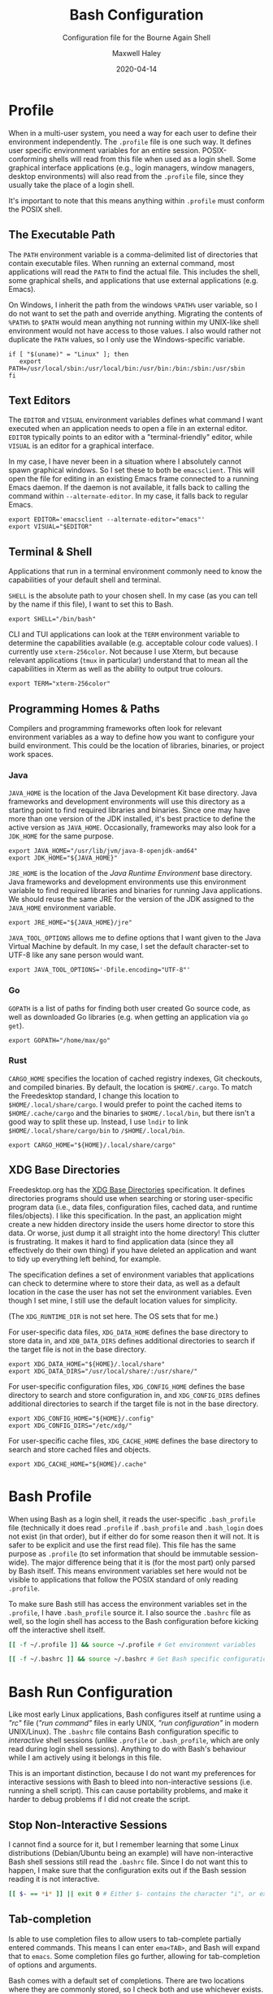 # -*- compile-command: "make bash" -*-
#+TITLE: Bash Configuration
#+SUBTITLE: Configuration file for the Bourne Again Shell
#+AUTHOR: Maxwell Haley
#+EMAIL: maxwell.r.haley@gmail.com
#+DATE: 2020-04-14
#+PROPERTY: header-args :mkdirp yes
#  LocalWords: POSIX CLI TUI runtime rc TTY Readline XOFF XON readline XDG
#  LocalWords: Freedesktop

* Profile
:PROPERTIES:
:header-args:shell: :tangle dist/profile.sh
:END:

When in a multi-user system, you need a way for each user to define their
environment independently. The ~.profile~ file is one such way. It defines user
specific environment variables for an entire session. POSIX-conforming shells
will read from this file when used as a login shell. Some graphical interface
applications (e.g., login managers, window managers, desktop environments) will
also read from the ~.profile~ file, since they usually take the place of a login
shell.

It's important to note that this means anything within ~.profile~ must conform
the POSIX shell.

** The Executable Path
The ~PATH~ environment variable is a comma-delimited list of directories that
contain executable files. When running an external command, most applications
will read the ~PATH~ to find the actual file. This includes the shell, some
graphical shells, and applications that use external applications (e.g. Emacs).

On Windows, I inherit the path from the windows ~%PATH%~ user variable, so I do
not want to set the path and override anything. Migrating the contents of
~%PATH%~ to ~$PATH~ would mean anything not running within my UNIX-like shell
environment would not have access to those values. I also would rather not
duplicate the ~PATH~ values, so I only use the Windows-specific variable.

#+BEGIN_SRC shell
  if [ "$(uname)" = "Linux" ]; then
     export PATH=/usr/local/sbin:/usr/local/bin:/usr/bin:/bin:/sbin:/usr/sbin
  fi
#+END_SRC

** Text Editors
The ~EDITOR~ and ~VISUAL~ environment variables defines what command I want
executed when an application needs to open a file in an external editor.
~EDITOR~ typically points to an editor with a "terminal-friendly" editor, while
~VISUAL~ is an editor for a graphical interface.

In my case, I have never been in a situation where I absolutely cannot spawn
graphical windows. So I set these to both be ~emacsclient~. This will open the
file for editing in an existing Emacs frame connected to a running Emacs daemon.
If the daemon is not available, it falls back to calling the command within
~--alternate-editor~. In my case, it falls back to regular Emacs.

#+BEGIN_SRC shell
  export EDITOR='emacsclient --alternate-editor="emacs"'
  export VISUAL="$EDITOR"
#+END_SRC

** Terminal & Shell
Applications that run in a terminal environment commonly need to know the
capabilities of your default shell and terminal.

~SHELL~ is the absolute path to your chosen shell. In my case (as you can tell
by the name if this file), I want to set this to Bash.
#+BEGIN_SRC shell
  export SHELL="/bin/bash"
#+END_SRC

CLI and TUI applications can look at the ~TERM~ environment variable to
determine the capabilities available (e.g. acceptable colour code values). I
currently use ~xterm-256color~. Not because I use Xterm, but because relevant
applications (~tmux~ in particular) understand that to mean all the capabilities
in Xterm as well as the ability to output true colours.

#+BEGIN_SRC shell
  export TERM="xterm-256color"
#+END_SRC

** Programming Homes & Paths
Compilers and programming frameworks often look for relevant environment
variables as a way to define how you want to configure your build environment.
This could be the location of libraries, binaries, or project work spaces.

*** Java
~JAVA_HOME~ is the location of the Java Development Kit base directory. Java
frameworks and development environments will use this directory as a starting
point to find required libraries and binaries. Since one may have more than one
version of the JDK installed, it's best practice to define the active version as
~JAVA_HOME~. Occasionally, frameworks may also look for a ~JDK_HOME~ for the
same purpose.

#+BEGIN_SRC shell
     export JAVA_HOME="/usr/lib/jvm/java-8-openjdk-amd64"
     export JDK_HOME="${JAVA_HOME}"
#+END_SRC

~JRE_HOME~ is the location of the /Java Runtime Environment/ base directory.
Java frameworks and development environments use this environment variable to
find required libraries and binaries for running Java applications. We should
reuse the same JRE for the version of the JDK assigned to the ~JAVA_HOME~
environment variable.

#+BEGIN_SRC shell
     export JRE_HOME="${JAVA_HOME}/jre"
#+END_SRC

~JAVA_TOOL_OPTIONS~ allows me to define options that I want given to the Java
Virtual Machine by default. In my case, I set the default character-set to UTF-8
like any sane person would want.

#+BEGIN_SRC shell
  export JAVA_TOOL_OPTIONS='-Dfile.encoding="UTF-8"'
#+END_SRC

*** Go
~GOPATH~ is a list of paths for finding both user created Go source code, as
well as downloaded Go libraries (e.g. when getting an application via ~go get~).

#+BEGIN_SRC shell
     export GOPATH="/home/max/go"
#+END_SRC

*** Rust
~CARGO_HOME~ specifies the location of cached registry indexes, Git checkouts,
and compiled binaries. By default, the location is ~$HOME/.cargo~. To match the
Freedesktop standard, I change this location to ~$HOME/.local/share/cargo~. I
would prefer to point the cached items to ~$HOME/.cache/cargo~ and the binaries
to ~$HOME/.local/bin~, but there isn't a good way to split these up. Instead, I
use ~lndir~ to link ~$HOME/.local/share/cargo/bin~ to ~/$HOME/.local/bin~.

#+BEGIN_SRC shell
     export CARGO_HOME="${HOME}/.local/share/cargo"
#+END_SRC

** XDG Base Directories
Freedesktop.org has the [[https://specifications.freedesktop.org/basedir-spec/basedir-spec-latest.html][XDG Base Directories]] specification. It defines
directories programs should use when searching or storing user-specific program
data (i.e., data files, configuration files, cached data, and runtime
files/objects). I like this specification. In the past, an application might
create a new hidden directory inside the users home director to store this data.
Or worse, just dump it all straight into the home directory! This clutter is
frustrating. It makes it hard to find application data (since they all
effectively do their own thing) if you have deleted an application and want to
tidy up everything left behind, for example.

The specification defines a set of environment variables that applications can
check to determine where to store their data, as well as a default location in
the case the user has not set the environment variables. Even though I set mine,
I still use the default location values for simplicity.

(The ~XDG_RUNTIME_DIR~ is not set here. The OS sets that for me.)

For user-specific data files, ~XDG_DATA_HOME~ defines the base directory to
store data in, and ~XDB_DATA_DIRS~ defines additional directories to search if
the target file is not in the base directory.

#+BEGIN_SRC shell
  export XDG_DATA_HOME="${HOME}/.local/share"
  export XDG_DATA_DIRS="/usr/local/share/:/usr/share/"
#+END_SRC

For user-specific configuration files, ~XDG_CONFIG_HOME~ defines the base
directory to search and store configuration in, and ~XDG_CONFIG_DIRS~ defines
additional directories to search if the target file is not in the base
directory.

#+BEGIN_SRC shell
  export XDG_CONFIG_HOME="${HOME}/.config"
  export XDG_CONFIG_DIRS="/etc/xdg/"
#+END_SRC

For user-specific cache files, ~XDG_CACHE_HOME~ defines the base directory to
search and store cached files and objects.

#+BEGIN_SRC shell
  export XDG_CACHE_HOME="${HOME}/.cache"
#+END_SRC

* Bash Profile
:PROPERTIES:
:header-args:bash: :tangle dist/bash-profile.bash
:END:

When using Bash as a login shell, it reads the user-specific ~.bash_profile~
file (technically it does read ~.profile~ if ~.bash_profile~ and ~.bash_login~
does not exist (in that order), but if either do for some reason then it will
not. It is safer to be explicit and use the first read file). This file has the
same purpose as ~.profile~ (to set information that should be immutable
session-wide). The major difference being that it is (for the most part) only
parsed by Bash itself. This means environment variables set here would not be
visible to applications that follow the POSIX standard of only reading
~.profile~.

To make sure Bash still has access the environment variables set in the
~.profile~, I have ~.bash_profile~ source it. I also source the ~.bashrc~ file
as well, so the login shell has access to the Bash configuration before kicking
off the interactive shell itself.

#+BEGIN_SRC bash
  [[ -f ~/.profile ]] && source ~/.profile # Get environment variables

  [[ -f ~/.bashrc ]] && source ~/.bashrc # Get Bash specific configuration
#+END_SRC

* Bash Run Configuration
:PROPERTIES:
:header-args:bash: :tangle dist/bashrc.bash
:END:

Like most early Linux applications, Bash configures itself at runtime using a
/"rc"/ file (/"run command"/ files in early UNIX, /"run configuration"/ in modern
UNIX/Linux). The ~.bashrc~ file contains Bash configuration specific to
/interactive/ shell sessions (unlike ~.profile~ or ~.bash_profile~, which are
only read during login shell sessions). Anything to do with Bash's behaviour
while I am actively using it belongs in this file.

This is an important distinction, because I do not want my preferences for
interactive sessions with Bash to bleed into non-interactive sessions (i.e.
running a shell script). This can cause portability problems, and make it harder
to debug problems if I did not create the script.

** Stop Non-Interactive Sessions
I cannot find a source for it, but I remember learning that some Linux
distributions (Debian/Ubuntu being an example) will have non-interactive Bash
shell sessions still read the ~.bashrc~ file. Since I do not want this to
happen, I make sure that the configuration exits out if the Bash session reading
it is not interactive.

#+BEGIN_SRC bash
  [[ $- == *i* ]] || exit 0 # Either $- contains the character "i", or exit.
#+END_SRC

** Tab-completion
Is able to use completion files to allow users to tab-complete partially entered
commands. This means I can enter ~ema<TAB>~, and Bash will expand that to
~emacs~. Some completion files go further, allowing for tab-completion of
options and arguments.

Bash comes with a default set of completions. There are two locations where they
are commonly stored, so I check both and use whichever exists.

#+BEGIN_SRC bash
  if [[ -f /usr/share/bash-completion/bash_completion ]]; then
    source /usr/share/bash-completion/bash_completion
  elif [[ -f /etc/bash_completion ]]; then
    source /etc/bash_completion
  fi
#+END_SRC

I set bash to attempt to "correct" spelling errors when tab-completing a
directory name that does not exist.

#+BEGIN_SRC bash
  shopt -s dirspell
#+END_SRC

If I try to activate tab-complete on an empty line, Bash will search and return
possible values from /the entire path!/ I cannot think of a reason to want this,
so I disable it by setting the options ~no_empty_cmd_completion~.

#+BEGIN_SRC bash
  shopt -s no_empty_cmd_completion
#+END_SRC

** History
Bash keeps a log of (almost) all commands. This is useful since:

1. Bash gives interactive functions to go through your history
2. I can look through the history myself

Bash only writes to the history file on exit, storing the history in memory
until then. By default it limits the amount of lines stored in the file and in
memory storage to 500. This is far too small, so I increase it to 10,000.

#+BEGIN_SRC bash
  HISTSIZE=10000
  HISTFILESIZE=10000
#+END_SRC

Bash has three options form controlling what it chooses to save to the history.

- ~ignorespace~ :: Ignores any commands that begin with a space. This is useful to
not save commands that contain secrets or sensitive information.
- ~ignoredups~ :: Ignores commands that are exactly the same as the previously
  saved command.
- ~erasedups~ :: Erases all previous instances of the current command from the
  history.

Since I value the order of commands when reading history, I do not set
~erasedups~. I do enable both of the ignore options. Bash provides a shorthand
value to do this named ~ignoreboth~.

#+BEGIN_SRC bash
  HISTCONTROL="ignoreboth"
#+END_SRC

I want Bash to store multi-line commands as a single entry. That way, I can grab
the entire command from history. To do this, I need to set the ~cmdhist~ option.

#+BEGIN_SRC bash
  shopt -s cmdhist
#+END_SRC

I also do not want Bash to overwrite the history file, which is its default
behaviour. ~histappend~ will make sure to append to the history file only.

#+BEGIN_SRC bash
  shopt -s histappend
#+END_SRC

When interactively searching through the Bash history, you can go between
/forward search/ and /reverse search/. Annoyingly, the shortcut for forward
search is ~C-s~, which will pause the TTY output. In the age of terminal
multiplexers, I have never paused the TTY on purpose. So I disable the XON/XOFF
functionality.

#+BEGIN_SRC bash
  stty -ixon
#+END_SRC

** Man Page Colour Support
#+BEGIN_SRC bash
  export LESS_TERMCAP_mb=$'\e[1;30m'
  export LESS_TERMCAP_md=$'\e[1;30m'
  export LESS_TERMCAP_me=$'\e[0m'
  export LESS_TERMCAP_se=$'\e[0m'
  export LESS_TERMCAP_so=$'\e[38;2;25;25;25;48;2;224;224;224m'
  export LESS_TERMCAP_ue=$'\e[0m'
  export LESS_TERMCAP_us=$'\e[01;35m'
#+END_SRC

** Directory Navigation
~cdspell~ will attempt to correct "minor errors" if the directory give to ~cd~
does not exist. It will print its "corrected" name first before changing
directories.

#+BEGIN_SRC bash
  shopt -s cdspell
#+END_SRC

** Globs, Expansions & Patterns
Bash supports using /"globs/" (wildcard characters such as ~*~ and ~?~) within
commands. Bash /expands/ globs before executing a command. For example, ~rm
dir/*~ expands to all contents of the directory ~dir~. This is a powerful tool
for writing short Bash commands.

~extglob~ enables the more complex /"pattern-list"/ globs. These globs match
based on the occurrences of sub-patterns. This allows the testing of
one-to-many patterns within a single pattern.

#+BEGIN_SRC bash
  shopt -s extglob
#+END_SRC

~globstar~ enables the ~**~ glob. This expands to mean all files, directories,
and sub-directories. It is effectively a recursive ~*~.

#+BEGIN_SRC bash
  shopt -s globstar
#+END_SRC

~failglob~ will fail a command if any patterns fail to expand to at least one
file.

#+BEGIN_SRC bash
  shopt -s failglob
#+END_SRC

** Aliases & Functions
An alias is basically a special type of expansion within Bash. Instead of
expanding to filenames, an alias expands to a command. I use aliases for two
purposes:

1. Wrapping one-liners
2. Shadowing existing commands

Defining one-liners in an alias is faster than storing them inside a script that
is available on the ~PATH~, as Bash does not have to fork a new job when
expanding an alias.

On the same note, I use Bash functions to act as more complex aliases. Because
the value of an alias is a string, complex flow control or input parsing can
become hard to read. Structuring them as properties simply works better.

By /shadowing existing commands/, I mean taking an existing command name and
using it as an alias or function name so the alias/function runs instead.
Usually, this is so I can tack on default arguments or options to these
commands. For example, I may alias ~ls~ to ~ls --list~ so invoking ~ls~ always
displays in the list mode.

*** Directory Listing
#+BEGIN_SRC bash
  alias ls="ls \
      --color=auto \
      --group-directories-first \
      --dereference \
      --human-readable"
  alias l="ls -C --ignore-backups --classify"
  alias la="l --almost-all"
  alias ll="l -l"
  alias lla="ll --almost-all"
  alias lld="ls -l | egrep '^d'"
  alias llf="ls -l | egrep -v '^d'"
  alias llk="ll --reverse -S"
  alias llr="ll --recursive"
  alias llx="ll -X"
#+END_SRC

*** Docker
As with the Git abbreviations, I haven't really taken full advantage of the
expansion properties to make working with Docker easier. These are just
shortcuts.

#+BEGIN_SRC bash
  alias datt="docker attach"
  alias dex="docker exec --interactive --tty"
  alias dimg="docker images"
  alias dip="docker inspect --format '{{ .NetworkSettings.IPAddress }}'"
  alias dip="docker push"
  alias dstart="docker start"
  alias dstop="docker stop"
#+END_SRC

*** Editing
To quickly edit a file, I use the ~e~ alias. This expands to invoking the Emacs
client, resulting in the file opening inside a new or existing Emacs session.
This is similar to my ~EDITOR~ value, except it returns control back to the
shell immediately.

#+BEGIN_SRC bash
  alias e='emacsclient --no-wait --alternate-editor="emacs"'
  alias ec="e --create-frame" # Always creates a new frame
  alias ebash="e $HOME/git/dotfiles/bash.org" # Opens this file in a new frame
#+END_SRC

#+BEGIN_SRC bash
  alias vim='vim -u "${XDG_CONFIG_HOME:-$HOME/.config}"/vim/config.vim'
  alias tmux='tmux -f "${XDG_CONFIG_HOME:$HOME/.config}"/tmux/config.tmux'
#+END_SRC

*** Git
While Git is a fantastic source code management solution, it has a sometimes
annoying, sometimes awful, interface. Little inconsistencies here and there
mixed with an awkward combination of sub-commands and flags can make working
with Git on the CLI a hassle. You'll notice that none of these abbreviations
help with the interface issues, because I am a baddie.

#+BEGIN_SRC bash
  alias g="git status"
  alias ga="git add"
  alias ga.="git add ."
  alias gb="git branch"
  alias gc="git commit"
  alias gc.="git commit"
  alias gd="git diff"
  alias gf="git fetch"
  alias gl="git log"
  alias gll="git log --all --decorate --oneline --graph"
  alias glp="git log --patch"
  alias gllp="git log --all --decorate --oneline --graph --patch"
  alias gm="git merge"
  alias gp="git push"
  alias gpl="git pull"
  alias gr="git restore"
  alias gre="git reset"
  alias greh="git reset --hard"
  alias gres="git reset --soft"
  alias gs="git switch"
  alias gsc="git switch -c"
#+END_SRC

*** Utility
#+BEGIN_SRC bash
  alias da='date "+%Y-%m-%dT%TZ%z"'
  alias h="history | grep"
  alias p="ps aux | grep"
  alias grep="grep --colour=auto"
  alias q="exit"
  alias reload="source ${HOME}/.bashrc"
#+END_SRC

#+BEGIN_SRC bash
  uu() {
      sudo apt update && sudo apt upgrade && sudo apt autoremove
  }

  uuu() {
      sudo apt update && sudo apt full-upgrade && sudo apt autoremove
  }
#+END_SRC

#+BEGIN_SRC bash
  fix-mouse() {
      sudo modprobe --remove psmouse && sudo modprobe psmouse
  }
#+END_SRC

** The Prompt
The goal of my prompt is to convey important information based on context. If
the information is not needed at this given moment, then I do not want to see
it. The rules in place are:

1. Only show the username if it does not contain "max" (my default username is
   "max", and it is my full name on Windows)
2. Show the username in red if it is "root"
3. Only show the hostname if I am in an SSH session
4. Show git information (only active when inside a Git repository)
5. Don't bother with the username, hostname, or git information if I am on
   Windows

The reason for not showing most information on Windows is because:

1. I do not have more than one user
2. I never SSH into a machine that I can install fish/this configuration onto
3. Getting the information for the Git prompt is /so mind-slaughteringly slow/

That last point is also why on Linux I set the ~PROMPT_COMMAND~ environment
variable instead of ~PS1~. Bash evaluates ~PROMPT_COMMAND~ for each instance of
the prompt. Windows is terrible in situations like this, where small commands
are ran in sequence. It causes massive slowdowns, usually meaning 8 to 10 second
delays each time a command exits before the shell is available. This is the same
reason for using raw ANSI codes instead of calling ~tput~. Since ~tput~ is an
external command, Windows just cannot handle calling it more than once.

#+BEGIN_SRC bash
  _pre=
  _post=
  _os=$(uname)
  build_prompt() {
      local -r EXIT="$?"
      local -r ESC="\033"
      local -r BR_RED="\[${ESC}[31;1m\]"
      local -r BR_GREEN="\[${ESC}[32;1m\]"
      local -r BLUE="\[${ESC}[34m\]"
      local -r MAGENTA="\[${ESC}[35m\]"
      local -r RESET="\[${ESC}[39;0m\]"

      local cwd="${BLUE}\w"
      local status_indicator=
      local username=

      if [[ ${EXIT} = "0" ]]; then
          status_indicator="${BR_GREEN}>"
      else
          status_indicator="${BR_RED}>"
      fi

      if [[ $_os = "Linux" ]]; then
          if [[ ${USER} = "root" ]]; then
              username="${BR_RED}root"
          elif [[ ${USER} != "max" ]]; then
              username="${MAGENTA}${USER}"
          fi

          if [[ -n "$SSH_CLIENT" ]]; then
              username="${username}@\h"
          fi

          if [[ -n ${username} ]]; then
              username="${username}:"
          fi
      fi

      _pre="\n${username}${RESET}${cwd}"
      _post="\n${status_indicator} ${RESET}"
  }

  GIT_PS1_SHOWDIRTYSTATE="true"
  GIT_PS1_SHOWUNTRACKEDFILES="true"
  GIT_PS1_SHOWUPSTREAM="auto verbose git"
  GIT_PS1_STATESEPARATOR="|"

  if [[ $_os = "Linux" ]]; then
      PROMPT_COMMAND='build_prompt && __git_ps1 "${_pre}" "${_post}" " [%s]"'
  else
      build_prompt
      PS1="${_pre}${_post}"
  fi
#+END_SRC

* Input Run Configuration (The Readline)
:PROPERTIES:
:header-args:prog: :tangle dist/inputrc.readline
:END:

Readline is a library used by Bash that allows users to manipulate text. This
includes moving the cursor, editing text, and completion. Readline looks at the
~.inputrc~ file for user-specific configuration and key binds.

Readline is not only used by Bash, so any applications that take advantage of
Readline will inherit these settings.

** Completion Behaviour
Readline can ignore case when performing filename matching and completion by
setting ~completion-ignore-case~ to ~on~.

#+BEGIN_SRC prog
set completion-ignore-case on
#+END_SRC

Setting ~completion-map-case~ makes the Readline treat =-= and =_= as equivalent
(given that ~completion-ignore-case~ is also on).

#+BEGIN_SRC prog
set completion-map-case on
#+END_SRC

If the common prefix for completions is greater than the value of
~completion-prefix-display-length~, replace it with ellipsis. For a value of
three, ~file1.txt~ and ~file2.txt~ would become ~...1.txt~ and ~...2.txt~.

#+BEGIN_SRC prog
set completion-prefix-display-length 3
#+END_SRC

~mark-symlinked-directories~ adds a =/= after completed names which are symbolic
links to a directory.

#+BEGIN_SRC prog
set mark-symlinked-directories on
#+END_SRC

By default, ambiguous completions (completions that could have more than one
result) and unmodified completions (completions that have no partial completions
before a word is complete) do not immediately show possible completions.
Instead, it rings the bell. Only on the second completion does it list. I have
never once been happy that the bell has rung on my machine /ever/.

#+BEGIN_SRC prog
set show-all-if-ambiguous on
set show-all-if-unmodified
#+END_SRC

Completions performed in the middle of a word can result in duplicated portions
of the word following the cursor. ~skip-completed-text~ will prevent duplication
from occurring.

#+BEGIN_SRC prog
  set skip-completed-text on
#+END_SRC

** Visual Behaviour
Never ring the bell.

#+BEGIN_SRC prog
set bell-style none
#+END_SRC

Text editors and IDE can have a quality-of-life feature to highlight or
otherwise draw attention to a parenthesis's opener/closer (if it exists).
Readline offers something in the same realm with ~blink-matching-paren~. It will
move the cursor quickly to the open parenthesis matching an newly inserted
closing parenthesis to visually indicate what the parenthesis is surrounding.

#+BEGIN_SRC prog
set blink-matching-paren on
#+END_SRC

Readline can colour code the list of completions. ~colored-completion-prefix~
colour codes common prefixes of possible completions, and ~colored-stats~
colour codes the file type if the completion is for a file.

#+BEGIN_SRC prog
set colored-completion-prefix on
set colored-stats on
#+END_SRC

Similar to ~colored-stats~, ~visual-stats~ will tag a character to the end of a
filename to denote its file type (e.g., =/= for directories, =*= for executable
files, etc.).

#+BEGIN_SRC prog
set visible-stats on
#+END_SRC

